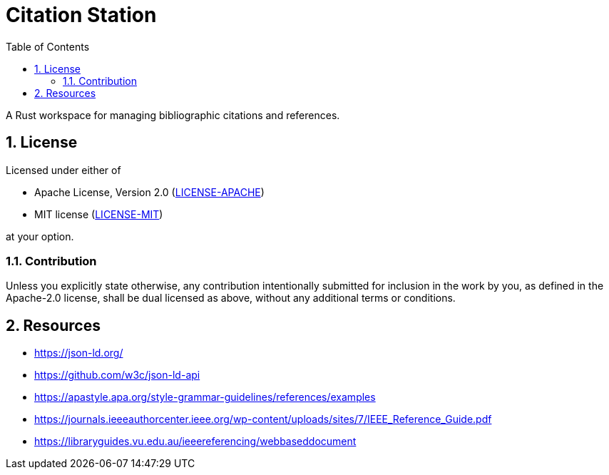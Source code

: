 = Citation Station
:toc:
:toclevels: 2
:sectnums:

A Rust workspace for managing bibliographic citations and references.

== License

Licensed under either of

* Apache License, Version 2.0 (link:LICENSE-APACHE[LICENSE-APACHE])
* MIT license (link:LICENSE-MIT[LICENSE-MIT])

at your option.

=== Contribution

Unless you explicitly state otherwise, any contribution intentionally submitted for inclusion in the work by you, as defined in the Apache-2.0 license, shall be dual licensed as above, without any additional terms or conditions.

== Resources

* https://json-ld.org/
* https://github.com/w3c/json-ld-api
* https://apastyle.apa.org/style-grammar-guidelines/references/examples
* https://journals.ieeeauthorcenter.ieee.org/wp-content/uploads/sites/7/IEEE_Reference_Guide.pdf
* https://libraryguides.vu.edu.au/ieeereferencing/webbaseddocument